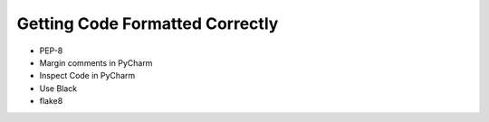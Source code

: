Getting Code Formatted Correctly
================================

* PEP-8
* Margin comments in PyCharm
* Inspect Code in PyCharm
* Use Black
* flake8